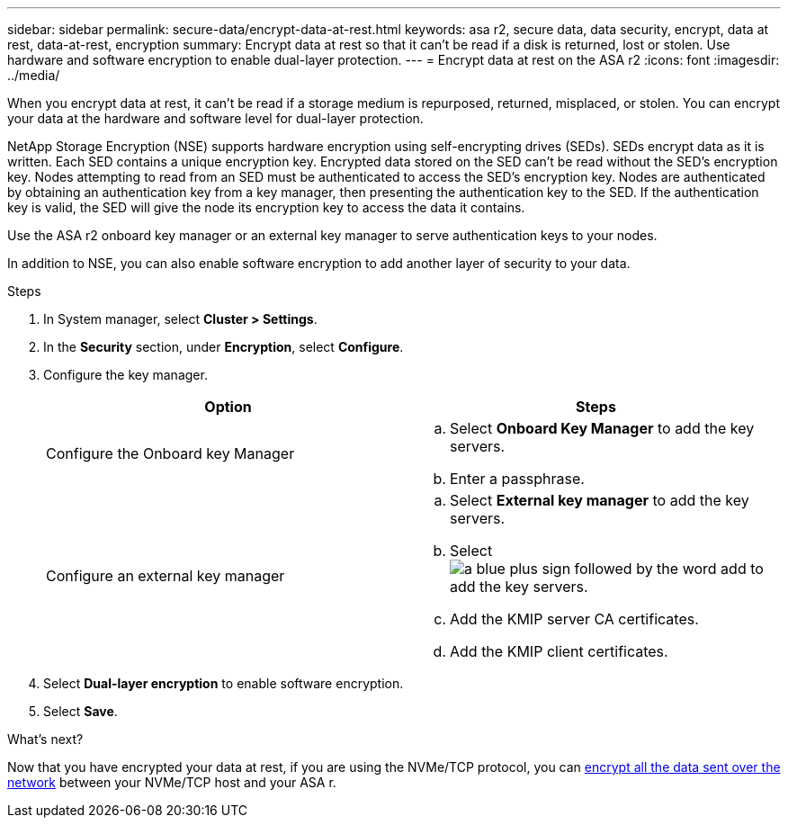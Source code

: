 ---
sidebar: sidebar
permalink: secure-data/encrypt-data-at-rest.html
keywords: asa r2, secure data, data security, encrypt, data at rest, data-at-rest, encryption
summary: Encrypt data at rest so that it can’t be read if a disk is returned, lost or stolen.  Use hardware and software encryption to enable dual-layer protection. 
---
= Encrypt data at rest on the ASA r2
:icons: font
:imagesdir: ../media/

[.lead]
When you encrypt data at rest, it can’t be read if a storage medium is repurposed, returned, misplaced, or stolen.  You can encrypt your data at the hardware and software level for dual-layer protection.

NetApp Storage Encryption (NSE) supports hardware encryption using self-encrypting drives (SEDs).  SEDs encrypt data as it is written. Each SED contains a unique encryption key.  Encrypted data stored on the SED can’t be read without the SED's encryption key. Nodes attempting to read from an SED must be authenticated to access the SED's encryption key.  Nodes are authenticated by obtaining an authentication key from a key manager, then presenting the authentication key to the SED.  If the authentication key is valid, the SED will give the node its encryption key to access the data it contains.  

Use the ASA r2 onboard key manager or an external key manager to serve authentication keys to your nodes.

In addition to NSE, you can also enable software encryption to add another layer of security to your data.

.Steps

. In System manager, select *Cluster > Settings*.
. In the *Security* section, under *Encryption*, select *Configure*.
. Configure the key manager.
+
[cols="2" options="header"]
|===
// header row
| Option
| Steps

| Configure the Onboard key Manager
a| 
.. Select *Onboard Key Manager* to add the key servers.
.. Enter a passphrase. 

| Configure an external key manager
a|
.. Select *External key manager* to add the key servers.
.. Select image:icon_add.gif[a blue plus sign followed by the word add] to add the key servers.
.. Add the KMIP server CA certificates.
.. Add the KMIP client certificates. 

// table end
|===
. Select *Dual-layer encryption* to enable software encryption.
. Select *Save*.

.What's next?

Now that you have encrypted your data at rest, if you are using the NVMe/TCP protocol, you can link:nvme-tcp-connections.html[encrypt all the data sent over the network] between your NVMe/TCP host and your ASA r.